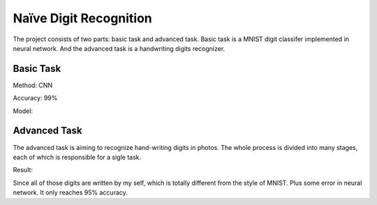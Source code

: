 =======================
Naïve Digit Recognition
=======================

The project consists of two parts: basic task and advanced task.
Basic task is a MNIST digit classifer implemented in neural network.
And the advanced task is a handwriting digits recognizer.

----------
Basic Task
----------

Method: CNN

Accuracy: 99%

Model:

|cnn-model|

-------------
Advanced Task
-------------

The advanced task is aiming to recognize hand-writing digits in photos.
The whole process is divided into many stages, each of which is responsible for a sigle task.

Result:

|exp-result|

Since all of those digits are written by my self, which is totally different from the style of MNIST.
Plus some error in neural network. It only reaches 95% accuracy.


.. |cnn-model| image:: model.png
.. |exp-result| image:: result.png

